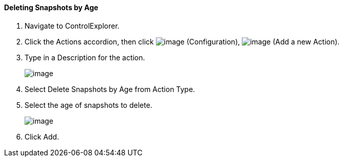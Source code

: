 ==== Deleting Snapshots by Age

. Navigate to ControlExplorer.

. Click the Actions accordion, then click image:../images/1847.png[image]
(Configuration), image:../images/1848.png[image] (Add a new Action).

. Type in a Description for the action.
+
image:../images/1909.png[image]

. Select Delete Snapshots by Age from Action Type.

. Select the age of snapshots to delete.
+
image:../images/1910.png[image]

. Click Add.
